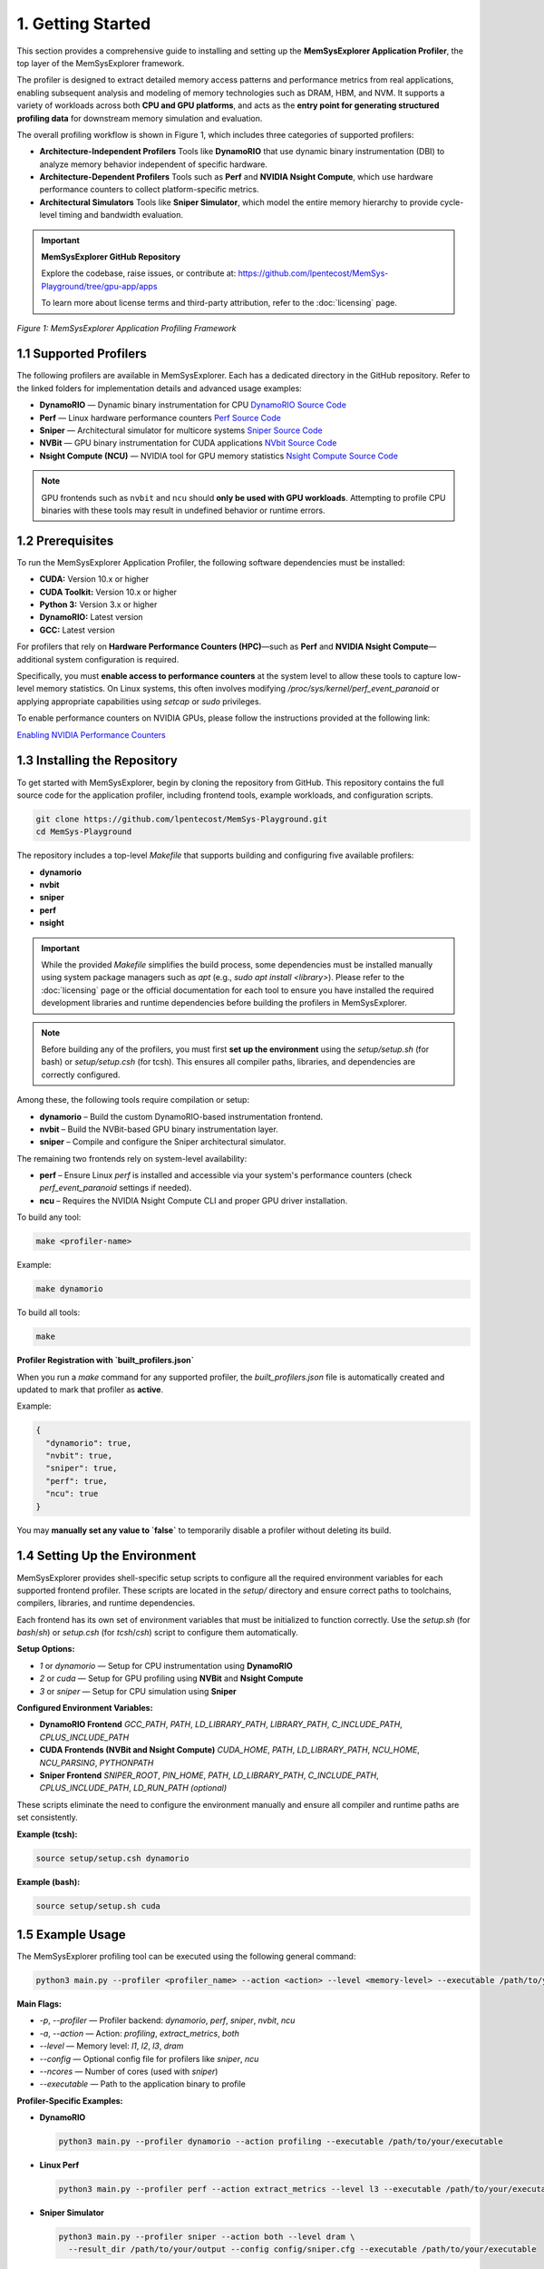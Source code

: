 1. Getting Started
==================

This section provides a comprehensive guide to installing and setting up the **MemSysExplorer Application Profiler**, the top layer of the MemSysExplorer framework.

The profiler is designed to extract detailed memory access patterns and performance metrics from real applications, enabling subsequent analysis and modeling of memory technologies such as DRAM, HBM, and NVM. It supports a variety of workloads across both **CPU and GPU platforms**, and acts as the **entry point for generating structured profiling data** for downstream memory simulation and evaluation.

The overall profiling workflow is shown in Figure 1, which includes three categories of supported profilers:

- **Architecture-Independent Profilers**  
  Tools like **DynamoRIO** that use dynamic binary instrumentation (DBI) to analyze memory behavior independent of specific hardware.

- **Architecture-Dependent Profilers**  
  Tools such as **Perf** and **NVIDIA Nsight Compute**, which use hardware performance counters to collect platform-specific metrics.

- **Architectural Simulators**  
  Tools like **Sniper Simulator**, which model the entire memory hierarchy to provide cycle-level timing and bandwidth evaluation.

.. important::

   **MemSysExplorer GitHub Repository**

   Explore the codebase, raise issues, or contribute at: https://github.com/lpentecost/MemSys-Playground/tree/gpu-app/apps
   
   To learn more about license terms and third-party attribution, refer to the :doc:`licensing` page.

.. figure:: _static/Framework.png
   :alt: MemSysExplorer Application Profiling Framework
   :width: 600px
   :align: center

   *Figure 1: MemSysExplorer Application Profiling Framework*

1.1 Supported Profilers
-----------------------

The following profilers are available in MemSysExplorer. Each has a dedicated directory in the GitHub repository. Refer to the linked folders for implementation details and advanced usage examples:

- **DynamoRIO** — Dynamic binary instrumentation for CPU
  `DynamoRIO Source Code <https://github.com/lpentecost/MemSys-Playground/tree/gpu-app/apps/profilers/dynamorio>`_

- **Perf** — Linux hardware performance counters
  `Perf Source Code <https://github.com/lpentecost/MemSys-Playground/tree/gpu-app/apps/profilers/perf>`_

- **Sniper** — Architectural simulator for multicore systems
  `Sniper Source Code <https://github.com/lpentecost/MemSys-Playground/tree/gpu-app/apps/profilers/sniper>`_

- **NVBit** — GPU binary instrumentation for CUDA applications
  `NVbit Source Code <https://github.com/lpentecost/MemSys-Playground/tree/gpu-app/apps/profilers/nvbit>`_

- **Nsight Compute (NCU)** — NVIDIA tool for GPU memory statistics
  `Nsight Compute Source Code <https://github.com/lpentecost/MemSys-Playground/tree/gpu-app/apps/profilers/ncu>`_

.. note::

   GPU frontends such as ``nvbit`` and ``ncu`` should **only be used with GPU workloads**. Attempting to profile CPU binaries with these tools may result in undefined behavior or runtime errors.
 

1.2 Prerequisites
-----------------

To run the MemSysExplorer Application Profiler, the following software dependencies must be installed:

- **CUDA:** Version 10.x or higher
- **CUDA Toolkit:** Version 10.x or higher
- **Python 3:** Version 3.x or higher
- **DynamoRIO:** Latest version
- **GCC:** Latest version

For profilers that rely on **Hardware Performance Counters (HPC)**—such as **Perf** and **NVIDIA Nsight Compute**—additional system configuration is required.

Specifically, you must **enable access to performance counters** at the system level to allow these tools to capture low-level memory statistics. On Linux systems, this often involves modifying `/proc/sys/kernel/perf_event_paranoid` or applying appropriate capabilities using `setcap` or `sudo` privileges.

To enable performance counters on NVIDIA GPUs, please follow the instructions provided at the following link:

`Enabling NVIDIA Performance Counters <https://developer.nvidia.com/nvidia-development-tools-solutions-err_nvgpuctrperm-permission-issue-performance-counters>`_

1.3 Installing the Repository
-----------------------------

To get started with MemSysExplorer, begin by cloning the repository from GitHub. This repository contains the full source code for the application profiler, including frontend tools, example workloads, and configuration scripts.

.. code-block:: bash

   git clone https://github.com/lpentecost/MemSys-Playground.git
   cd MemSys-Playground

The repository includes a top-level `Makefile` that supports building and configuring five available profilers:

- **dynamorio**
- **nvbit**
- **sniper**
- **perf**
- **nsight**

.. important::

   While the provided `Makefile` simplifies the build process, some dependencies must be installed manually using system package managers such as `apt` (e.g., `sudo apt install <library>`).
   Please refer to the :doc:`licensing` page or the official documentation for each tool to ensure you have installed the required development libraries and runtime dependencies before building the profilers in MemSysExplorer.

.. note::

   Before building any of the profilers, you must first **set up the environment**
   using the `setup/setup.sh` (for bash) or `setup/setup.csh` (for tcsh).
   This ensures all compiler paths, libraries, and dependencies are correctly configured.

Among these, the following tools require compilation or setup:

- **dynamorio** – Build the custom DynamoRIO-based instrumentation frontend.
- **nvbit** – Build the NVBit-based GPU binary instrumentation layer.
- **sniper** – Compile and configure the Sniper architectural simulator.

The remaining two frontends rely on system-level availability:

- **perf** – Ensure Linux `perf` is installed and accessible via your system's performance counters (check `perf_event_paranoid` settings if needed).
- **ncu** – Requires the NVIDIA Nsight Compute CLI and proper GPU driver installation.

To build any tool:

.. code-block:: bash

   make <profiler-name>

Example:

.. code-block:: bash

   make dynamorio

To build all tools:

.. code-block:: bash

   make

**Profiler Registration with `built_profilers.json`**

When you run a `make` command for any supported profiler, the `built_profilers.json` file is automatically created and updated to mark that profiler as **active**.

Example:

.. code-block:: json

   {
     "dynamorio": true,
     "nvbit": true,
     "sniper": true,
     "perf": true,
     "ncu": true
   }

You may **manually set any value to `false`** to temporarily disable a profiler without deleting its build.

1.4 Setting Up the Environment
------------------------------

MemSysExplorer provides shell-specific setup scripts to configure all the required environment variables for each supported frontend profiler. These scripts are located in the `setup/` directory and ensure correct paths to toolchains, compilers, libraries, and runtime dependencies.

Each frontend has its own set of environment variables that must be initialized to function correctly. Use the `setup.sh` (for `bash`/`sh`) or `setup.csh` (for `tcsh`/`csh`) script to configure them automatically.

**Setup Options:**

- `1` or `dynamorio` — Setup for CPU instrumentation using **DynamoRIO**
- `2` or `cuda` — Setup for GPU profiling using **NVBit** and **Nsight Compute**
- `3` or `sniper` — Setup for CPU simulation using **Sniper**

**Configured Environment Variables:**

- **DynamoRIO Frontend**  
  `GCC_PATH`, `PATH`, `LD_LIBRARY_PATH`, `LIBRARY_PATH`, `C_INCLUDE_PATH`, `CPLUS_INCLUDE_PATH`

- **CUDA Frontends (NVBit and Nsight Compute)**  
  `CUDA_HOME`, `PATH`, `LD_LIBRARY_PATH`, `NCU_HOME`, `NCU_PARSING`, `PYTHONPATH`

- **Sniper Frontend**  
  `SNIPER_ROOT`, `PIN_HOME`, `PATH`, `LD_LIBRARY_PATH`, `C_INCLUDE_PATH`, `CPLUS_INCLUDE_PATH`, `LD_RUN_PATH` *(optional)*

These scripts eliminate the need to configure the environment manually and ensure all compiler and runtime paths are set consistently.

**Example (tcsh):**

.. code-block:: tcsh

   source setup/setup.csh dynamorio

**Example (bash):**

.. code-block:: bash

   source setup/setup.sh cuda

1.5 Example Usage
-----------------

The MemSysExplorer profiling tool can be executed using the following general command:

.. code-block:: bash

   python3 main.py --profiler <profiler_name> --action <action> --level <memory-level> --executable /path/to/your/executable

**Main Flags:**

- `-p`, `--profiler` — Profiler backend: `dynamorio`, `perf`, `sniper`, `nvbit`, `ncu`
- `-a`, `--action` — Action: `profiling`, `extract_metrics`, `both`
- `--level` — Memory level: `l1`, `l2`, `l3`, `dram`
- `--config` — Optional config file for profilers like `sniper`, `ncu`
- `--ncores` — Number of cores (used with `sniper`)
- `--executable` — Path to the application binary to profile

**Profiler-Specific Examples:**

- **DynamoRIO**

  .. code-block:: bash

     python3 main.py --profiler dynamorio --action profiling --executable /path/to/your/executable

- **Linux Perf**

  .. code-block:: bash

     python3 main.py --profiler perf --action extract_metrics --level l3 --executable /path/to/your/executable

- **Sniper Simulator**

  .. code-block:: bash

     python3 main.py --profiler sniper --action both --level dram \
       --result_dir /path/to/your/output --config config/sniper.cfg --executable /path/to/your/executable

- **NVBit**

  .. code-block:: bash

     python3 main.py --profiler nvbit --action profiling --executable /path/to/your/executable

- **Nsight Compute (NCU)**

  .. code-block:: bash

     python3 main.py --profiler ncu --action extract_metrics --level l1 \
       --config config/ncu_template.json --executable /path/to/your/executable

1.6 Output Samples
------------------

Each profiler in the MemSysExplorer framework produces output traces based on its internal capabilities. Despite differences in instrumentation mechanisms, all profilers conform to a **shared output schema** designed for downstream memory analysis.

Two key output files are generated during each profiling session:

Memory Statistics Trace
~~~~~~~~~~~~~~~~~~~~~~~

This JSON file captures the high-level memory activity observed during the execution.

**File Name Format:**  
A unique identifier (`_<id>`) is automatically appended if a file with the same name already exists to avoid overwriting.

::

    memsyspatternconfig_<workload>.json
    memsyspatternconfig_<workload>_<id>.json  (if duplicate exists)

**Example:**

.. code-block:: json

    {
      "exp_name": "DynamoRIOProfilers",
      "benchmark_name": " ",
      "read_freq": 0.6861362992349107,
      "total_reads": 135597,
      "write_freq": 0.31386370076508924,
      "total_writes": 62027,
      "read_size": 32,
      "write_size": 32,
      "total_writes_i": 1,
      "total_writes_d": 1,
      "total_reads_d": 1,
      "total_reads_i": 1,
      "workingset_size": 1369868,
      "metadata": null,
      "unit": {
        "read_freq": "bytes/s",
        "write_freq": "bytes/s",
        "total_reads": "count",
        "total_writes": "count",
        "read_size": "bytes",
        "write_size": "bytes",
        "workingset_size": "bytes"
      }
    }

Workload Metadata Object
~~~~~~~~~~~~~~~~~~~~~~~~

This file records the **software/hardware context** of the profiling session and captures system architecture, CPU/GPU info, OS, and toolchain metadata.

**File Name Format:**  
As with pattern configs, a unique identifier is appended on conflict:

::

    memsysmetadata_<profiler_name>.json
    memsysmetadata_<profiler_name>_<id>.json  (if duplicate exists)

**Example:**

.. code-block:: json

    {
      "gpu_name": "NVIDIA GeForce RTX 4080 SUPER",
      "driver_version": "560.94",
      "gpu_memory_MB": 16376,
      "cpu_info": {
        "Architecture": "x86_64",
        "CPU op-mode(s)": "32-bit, 64-bit",
        "Address sizes": "39 bits physical, 48 bits virtual",
        "Model name": "Intel(R) Core(TM) i7-14700KF",
        "L3 cache": "33 MiB (1 instance)"
      },
      "cpu_cache": {
        "L1d": "48K",
        "L1i": "32K",
        "L2": "2048K",
        "L3": "33792K"
      },
      "dram_size_MB": 15848,
      "software_info": {
        "OS": "Linux 5.15.167.4-microsoft-standard-WSL2",
        "Kernel": "5.15.167.4-microsoft-standard-WSL2",
        "gcc_version": "gcc (Ubuntu 11.4.0) 11.4.0",
        "FileSystem": "ext4"
      },
      "dynamorio_version": "11.3.0"
    }

These are the two **core output traces** produced by all profilers in the MemSysExplorer framework:

- ``memsyspatternconfig_<workload>.json`` — memory statistics trace  
- ``memsyspatternconfig_<workload>_<id>.json`` — trace file with a counter to avoid overwrites  
- ``memsysmetadata_<profiler_name>.json`` — system and environment metadata  
- ``memsysmetadata_<profiler_name>_<id>.json`` — metadata file with a counter if needed

For additional profiler-specific outputs, refer to the respective sections under :doc:`profilers`.


1.7 Profiler-Specific Configurations
------------------------------------

Each profiler may require additional specific arguments. Refer to the **Profilers** section for detailed information on the necessary flags and options for each profiler.

By following these steps, you can effectively profile your applications and gain valuable insights into memory usage patterns.

This framework supports a variety of workloads across both CPU and GPU platforms,
and acts as the entry point for generating structured profiling data for downstream simulation.

To learn more about license terms and third-party attribution, refer to the :doc:`licensing` page.
